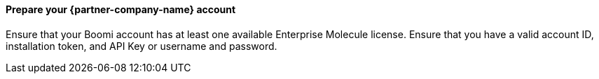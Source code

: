 // If no preperation is required, remove all content from here

==== Prepare your {partner-company-name} account

Ensure that your Boomi account has at least one available Enterprise Molecule license. Ensure that you have a valid account ID, installation token, and API Key or username and password.
